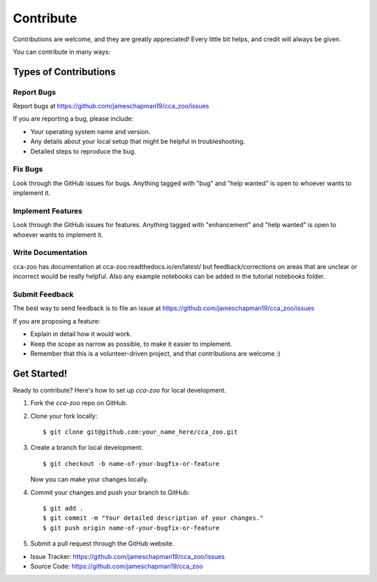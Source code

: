 ==========
Contribute
==========

Contributions are welcome, and they are greatly appreciated! Every little bit
helps, and credit will always be given.

You can contribute in many ways:

Types of Contributions
----------------------

Report Bugs
~~~~~~~~~~~

Report bugs at https://github.com/jameschapman19/cca_zoo/issues

If you are reporting a bug, please include:

* Your operating system name and version.
* Any details about your local setup that might be helpful in troubleshooting.
* Detailed steps to reproduce the bug.

Fix Bugs
~~~~~~~~

Look through the GitHub issues for bugs. Anything tagged with "bug" and "help
wanted" is open to whoever wants to implement it.

Implement Features
~~~~~~~~~~~~~~~~~~

Look through the GitHub issues for features. Anything tagged with "enhancement"
and "help wanted" is open to whoever wants to implement it.

Write Documentation
~~~~~~~~~~~~~~~~~~~

cca-zoo has documentation at cca-zoo.readthedocs.io/en/latest/ but feedback/corrections
on areas that are unclear or incorrect would be really helpful. Also any example notebooks can be added in the
tutorial notebooks folder.

Submit Feedback
~~~~~~~~~~~~~~~

The best way to send feedback is to file an issue at https://github.com/jameschapman19/cca_zoo/issues

If you are proposing a feature:

* Explain in detail how it would work.
* Keep the scope as narrow as possible, to make it easier to implement.
* Remember that this is a volunteer-driven project, and that contributions
  are welcome :)

Get Started!
------------

Ready to contribute? Here's how to set up `cca-zoo` for local development.

1. Fork the `cca-zoo` repo on GitHub.
2. Clone your fork locally::

    $ git clone git@github.com:your_name_here/cca_zoo.git

3. Create a branch for local development::

    $ git checkout -b name-of-your-bugfix-or-feature

   Now you can make your changes locally.

4. Commit your changes and push your branch to GitHub::

    $ git add .
    $ git commit -m "Your detailed description of your changes."
    $ git push origin name-of-your-bugfix-or-feature

5. Submit a pull request through the GitHub website.

- Issue Tracker: https://github.com/jameschapman19/cca_zoo/issues
- Source Code: https://github.com/jameschapman19/cca_zoo